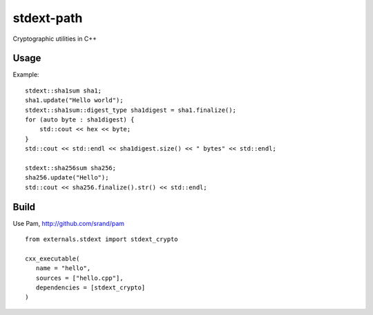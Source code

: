 ===========
stdext-path
===========
Cryptographic utilities in C++

Usage
-----

Example:
::
   stdext::sha1sum sha1;
   sha1.update("Hello world");
   stdext::sha1sum::digest_type sha1digest = sha1.finalize();
   for (auto byte : sha1digest) {
       std::cout << hex << byte;
   }
   std::cout << std::endl << sha1digest.size() << " bytes" << std::endl;   

   stdext::sha256sum sha256;
   sha256.update("Hello");
   std::cout << sha256.finalize().str() << std::endl;

Build
-----

Use Pam, http://github.com/srand/pam
::
   from externals.stdext import stdext_crypto

   cxx_executable(
      name = "hello",
      sources = ["hello.cpp"],
      dependencies = [stdext_crypto]
   )
